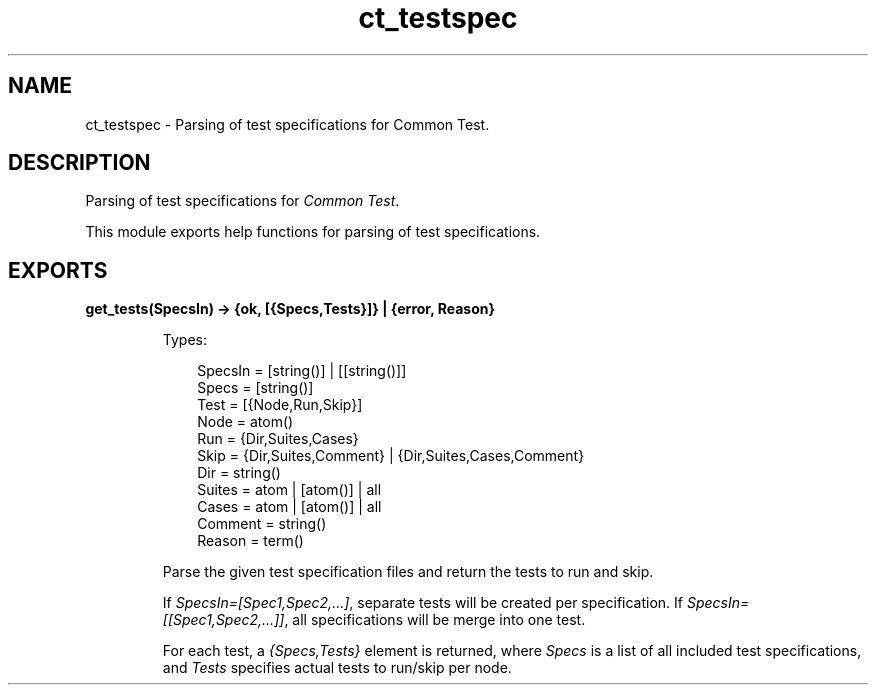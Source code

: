 .TH ct_testspec 3 "common_test 1.13" "Ericsson AB" "Erlang Module Definition"
.SH NAME
ct_testspec \- Parsing of test specifications for Common Test.
  
.SH DESCRIPTION
.LP
Parsing of test specifications for \fICommon Test\fR\&\&.
.LP
This module exports help functions for parsing of test specifications\&.
.SH EXPORTS
.LP
.B
get_tests(SpecsIn) -> {ok, [{Specs,Tests}]} | {error, Reason}
.br
.RS
.LP
Types:

.RS 3
SpecsIn = [string()] | [[string()]]
.br
Specs = [string()]
.br
Test = [{Node,Run,Skip}]
.br
Node = atom()
.br
Run = {Dir,Suites,Cases}
.br
Skip = {Dir,Suites,Comment} | {Dir,Suites,Cases,Comment}
.br
Dir = string()
.br
Suites = atom | [atom()] | all
.br
Cases = atom | [atom()] | all
.br
Comment = string()
.br
Reason = term()
.br
.RE
.RE
.RS
.LP
Parse the given test specification files and return the tests to run and skip\&.
.LP
If \fISpecsIn=[Spec1,Spec2,\&.\&.\&.]\fR\&, separate tests will be created per specification\&. If \fISpecsIn=[[Spec1,Spec2,\&.\&.\&.]]\fR\&, all specifications will be merge into one test\&.
.LP
For each test, a \fI{Specs,Tests}\fR\& element is returned, where \fISpecs\fR\& is a list of all included test specifications, and \fITests\fR\& specifies actual tests to run/skip per node\&.
.RE
